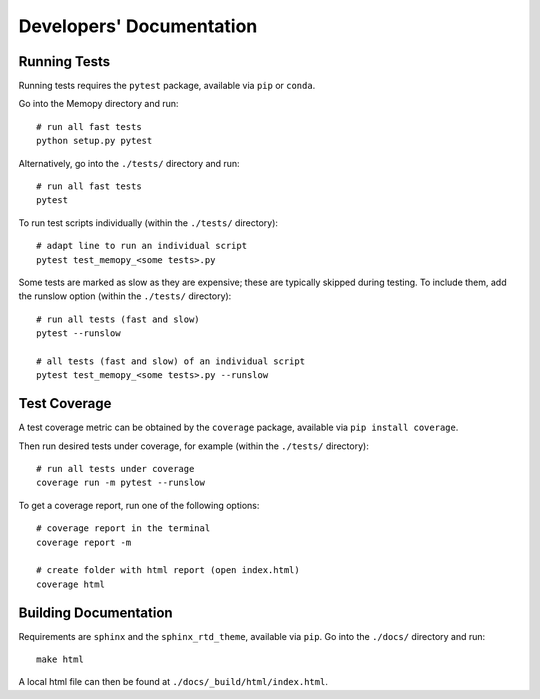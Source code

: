 
Developers' Documentation
=========================

Running Tests
^^^^^^^^^^^^^

Running tests requires the ``pytest`` package, available via ``pip`` or ``conda``.

Go into the Memopy directory and run::

   # run all fast tests
   python setup.py pytest

Alternatively, go into the ``./tests/`` directory and run::

   # run all fast tests
   pytest

To run test scripts individually (within the ``./tests/`` directory)::

   # adapt line to run an individual script
   pytest test_memopy_<some tests>.py

Some tests are marked as slow as they are expensive; these are typically skipped
during testing. To include them, add the runslow option (within the ``./tests/`` directory)::

   # run all tests (fast and slow)
   pytest --runslow

   # all tests (fast and slow) of an individual script
   pytest test_memopy_<some tests>.py --runslow

Test Coverage
^^^^^^^^^^^^^

A test coverage metric can be obtained by the ``coverage`` package, available
via ``pip install coverage``.

Then run desired tests under coverage, for example (within the ``./tests/`` directory)::

   # run all tests under coverage
   coverage run -m pytest --runslow

To get a coverage report, run one of the following options::

   # coverage report in the terminal
   coverage report -m

   # create folder with html report (open index.html)
   coverage html


Building Documentation
^^^^^^^^^^^^^^^^^^^^^^

Requirements are ``sphinx`` and the ``sphinx_rtd_theme``, available via ``pip``. Go into the ``./docs/`` directory and run::

   make html

A local html file can then be found at ``./docs/_build/html/index.html``.
